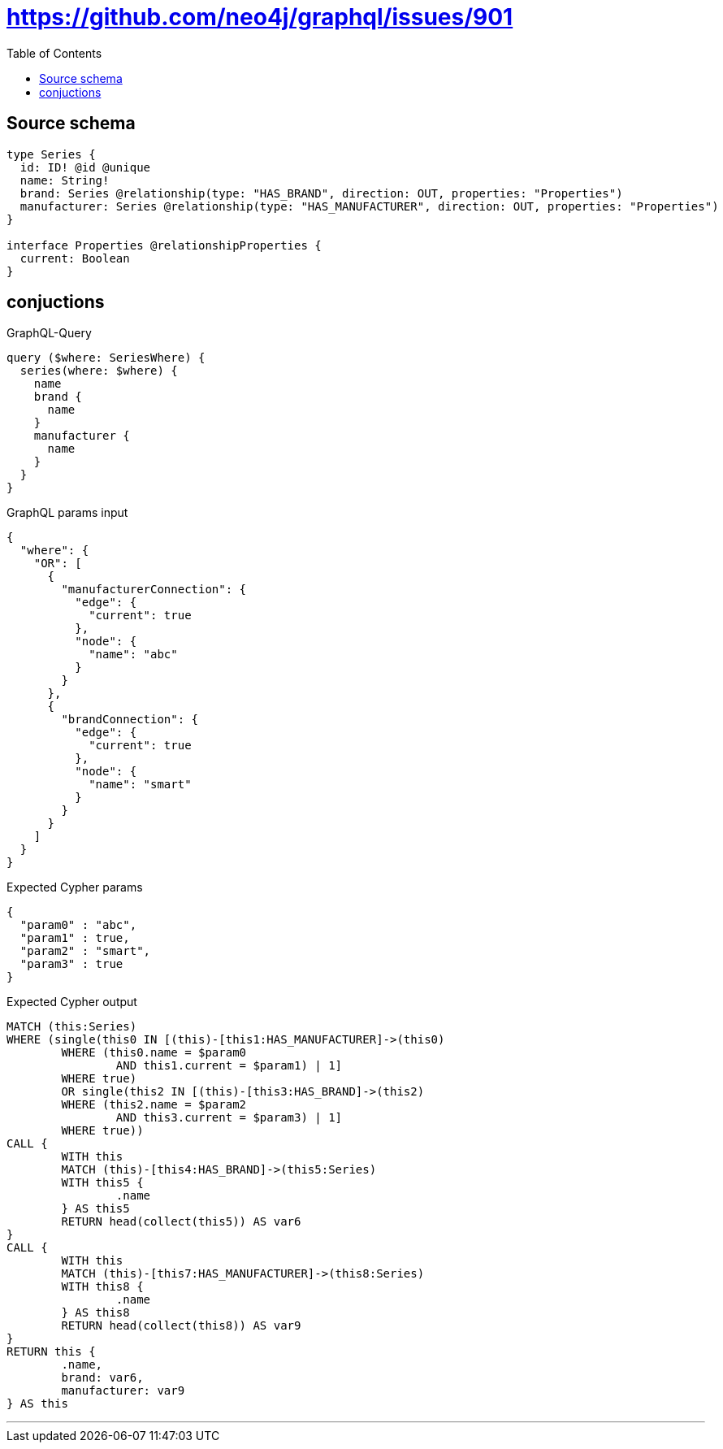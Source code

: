 :toc:

= https://github.com/neo4j/graphql/issues/901

== Source schema

[source,graphql,schema=true]
----
type Series {
  id: ID! @id @unique
  name: String!
  brand: Series @relationship(type: "HAS_BRAND", direction: OUT, properties: "Properties")
  manufacturer: Series @relationship(type: "HAS_MANUFACTURER", direction: OUT, properties: "Properties")
}

interface Properties @relationshipProperties {
  current: Boolean
}
----
== conjuctions

.GraphQL-Query
[source,graphql]
----
query ($where: SeriesWhere) {
  series(where: $where) {
    name
    brand {
      name
    }
    manufacturer {
      name
    }
  }
}
----

.GraphQL params input
[source,json,request=true]
----
{
  "where": {
    "OR": [
      {
        "manufacturerConnection": {
          "edge": {
            "current": true
          },
          "node": {
            "name": "abc"
          }
        }
      },
      {
        "brandConnection": {
          "edge": {
            "current": true
          },
          "node": {
            "name": "smart"
          }
        }
      }
    ]
  }
}
----

.Expected Cypher params
[source,json]
----
{
  "param0" : "abc",
  "param1" : true,
  "param2" : "smart",
  "param3" : true
}
----

.Expected Cypher output
[source,cypher]
----
MATCH (this:Series)
WHERE (single(this0 IN [(this)-[this1:HAS_MANUFACTURER]->(this0)
	WHERE (this0.name = $param0
		AND this1.current = $param1) | 1]
	WHERE true)
	OR single(this2 IN [(this)-[this3:HAS_BRAND]->(this2)
	WHERE (this2.name = $param2
		AND this3.current = $param3) | 1]
	WHERE true))
CALL {
	WITH this
	MATCH (this)-[this4:HAS_BRAND]->(this5:Series)
	WITH this5 {
		.name
	} AS this5
	RETURN head(collect(this5)) AS var6
}
CALL {
	WITH this
	MATCH (this)-[this7:HAS_MANUFACTURER]->(this8:Series)
	WITH this8 {
		.name
	} AS this8
	RETURN head(collect(this8)) AS var9
}
RETURN this {
	.name,
	brand: var6,
	manufacturer: var9
} AS this
----

'''

